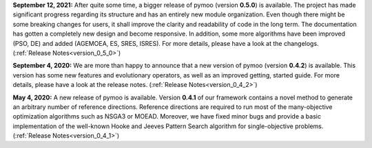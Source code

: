 

**September 12, 2021:** After quite some time, a bigger release of pymoo (version **0.5.0**) is available.
The project has made significant progress regarding its structure and has an entirely new module organization.
Even though there might be some breaking changes for users, it shall improve the clarity and readability of code in the long term. The documentation has gotten a completely new design and become responsive. In addition, some more algorithms have been improved (PSO, DE) and added (AGEMOEA, ES, SRES, ISRES). For more details, please have a look at the changelogs.
(:ref:`Release Notes<version_0_5_0>`)



**September 4, 2020:** We are more than happy to announce that a new version of pymoo (version **0.4.2**) is available. This version
has some new features and evolutionary operators, as well as an improved getting, started guide.
For more details, please have a look at the release notes.
(:ref:`Release Notes<version_0_4_2>`)



**May 4, 2020:** A new release of pymoo is available. Version **0.4.1** of our framework contains
a novel method to generate an arbitrary number of reference directions. Reference directions are
required to run most of the many-objective optimization algorithms such as NSGA3 or MOEAD.
Moreover, we have fixed minor bugs and provide a basic implementation of the well-known Hooke and Jeeves Pattern Search
algorithm for single-objective problems.
(:ref:`Release Notes<version_0_4_1>`)



